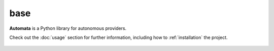 base
====

**Automata** is a Python library for autonomous providers.

Check out the :doc:`usage` section for further information, including
how to :ref:`installation` the project.

.. note::


















..  AUTO-GENERATED CONTENT START
..

    .. toctree::
       :maxdepth: 1

       config

..  AUTO-GENERATED CONTENT END
..



